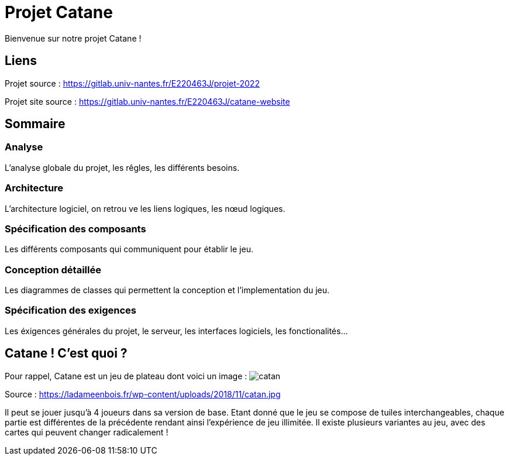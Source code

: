 = Projet Catane

Bienvenue sur notre projet Catane !

== Liens
Projet source : https://gitlab.univ-nantes.fr/E220463J/projet-2022

Projet site source : https://gitlab.univ-nantes.fr/E220463J/catane-website

== Sommaire
=== Analyse 
L'analyse globale du projet, les rêgles, les différents besoins.

=== Architecture
L'architecture logiciel, on retrou ve les liens logiques, les nœud logiques.

=== Spécification des composants
Les différents composants qui communiquent pour établir le jeu.

=== Conception détaillée
Les diagrammes de classes qui permettent la conception et l'implementation du jeu.

=== Spécification des exigences
Les éxigences générales du projet, le serveur, les interfaces logiciels, les fonctionalités...

== Catane ! C'est quoi ?
Pour rappel, Catane est un jeu de plateau dont voici un image :
image:https://ladameenbois.fr/wp-content/uploads/2018/11/catan.jpg[]

Source : https://ladameenbois.fr/wp-content/uploads/2018/11/catan.jpg

Il peut se jouer jusqu'à 4 joueurs dans sa version de base. Etant donné que le jeu se compose de tuiles interchangeables, chaque partie est différentes de la précédente rendant ainsi l'expérience de jeu illimitée.
Il existe plusieurs variantes au jeu, avec des cartes qui peuvent changer radicalement !




